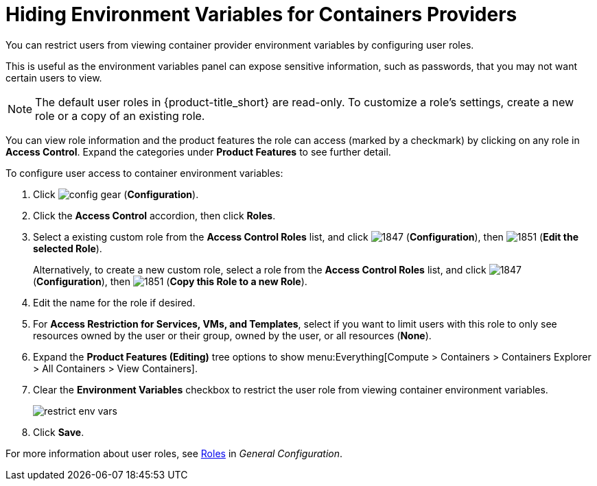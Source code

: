 = Hiding Environment Variables for Containers Providers

You can restrict users from viewing container provider environment variables by configuring user roles. 

This is useful as the environment variables panel can expose sensitive information, such as passwords, that you may not want certain users to view. 

[NOTE]
======
The default user roles in {product-title_short} are read-only. To customize a role's settings, create a new role or a copy of an existing role. 
======

You can view role information and the product features the role can access (marked by a checkmark) by clicking on any role in *Access Control*. Expand the categories under *Product Features* to see further detail.

To configure user access to container environment variables:

. Click image:config-gear.png[] (*Configuration*).
. Click the *Access Control* accordion, then click *Roles*.
. Select a existing custom role from the *Access Control Roles* list, and click image:1847.png[] (*Configuration*), then image:1851.png[] (*Edit the selected Role*). 
+
Alternatively, to create a new custom role, select a role from the *Access Control Roles* list, and click image:1847.png[] (*Configuration*), then image:1851.png[] (*Copy this Role to a new Role*).
. Edit the name for the role if desired.
. For *Access Restriction for Services, VMs, and Templates*, select if you want to limit users with this role to only see resources owned by the user or their group, owned by the user, or all resources (*None*).
. Expand the *Product Features (Editing)* tree options to show menu:Everything[Compute > Containers > Containers Explorer > All Containers > View Containers].
. Clear the *Environment Variables* checkbox to restrict the user role from viewing container environment variables.
+
image:restrict_env_vars.png[]
+
. Click *Save*.

For more information about user roles, see  https://access.redhat.com/documentation/en-us/red_hat_cloudforms/4.7/html-single/general_configuration/#roles[Roles] in _General Configuration_.



